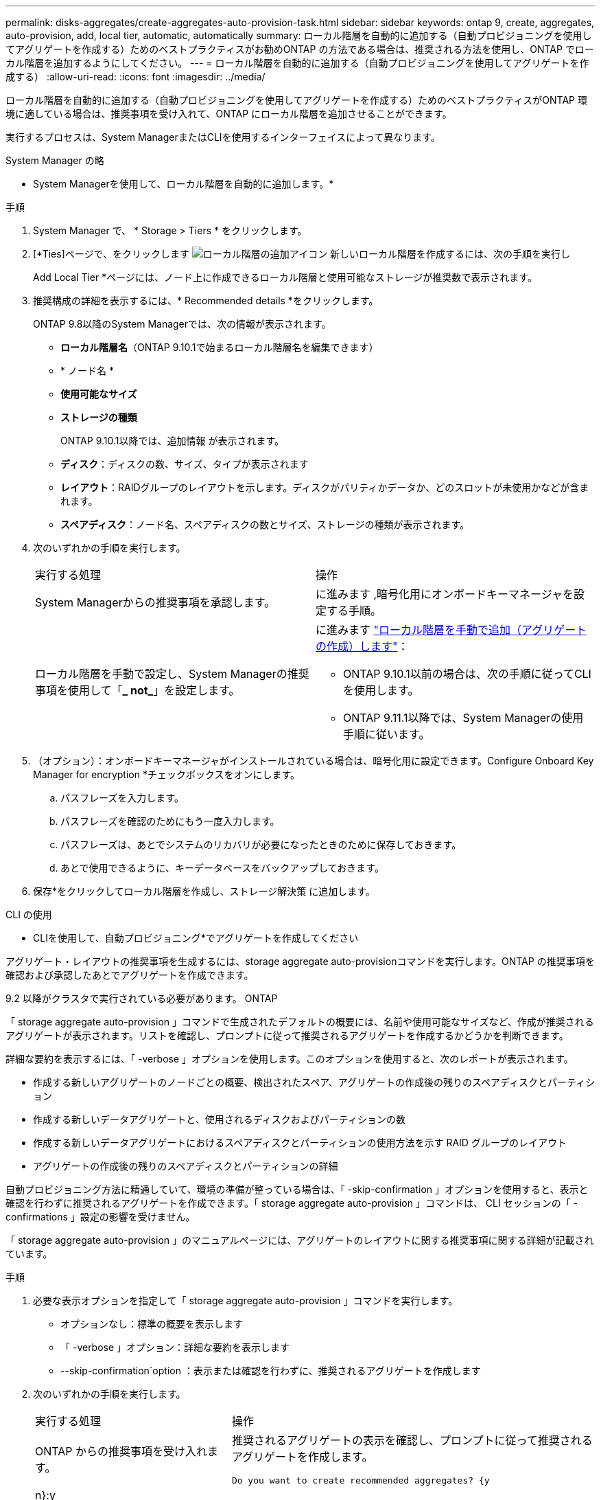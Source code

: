 ---
permalink: disks-aggregates/create-aggregates-auto-provision-task.html 
sidebar: sidebar 
keywords: ontap 9, create, aggregates, auto-provision, add, local tier, automatic, automatically 
summary: ローカル階層を自動的に追加する（自動プロビジョニングを使用してアグリゲートを作成する）ためのベストプラクティスがお勧めONTAP の方法である場合は、推奨される方法を使用し、ONTAP でローカル階層を追加するようにしてください。 
---
= ローカル階層を自動的に追加する（自動プロビジョニングを使用してアグリゲートを作成する）
:allow-uri-read: 
:icons: font
:imagesdir: ../media/


[role="lead"]
ローカル階層を自動的に追加する（自動プロビジョニングを使用してアグリゲートを作成する）ためのベストプラクティスがONTAP 環境に適している場合は、推奨事項を受け入れて、ONTAP にローカル階層を追加させることができます。

実行するプロセスは、System ManagerまたはCLIを使用するインターフェイスによって異なります。

[role="tabbed-block"]
====
.System Manager の略
--
* System Managerを使用して、ローカル階層を自動的に追加します。*

.手順
. System Manager で、 * Storage > Tiers * をクリックします。
. [*Ties]ページで、をクリックします image:icon-add-local-tier.png["ローカル階層の追加アイコン"] 新しいローカル階層を作成するには、次の手順を実行し
+
Add Local Tier *ページには、ノード上に作成できるローカル階層と使用可能なストレージが推奨数で表示されます。

. 推奨構成の詳細を表示するには、* Recommended details *をクリックします。
+
ONTAP 9.8以降のSystem Managerでは、次の情報が表示されます。

+
** *ローカル階層名*（ONTAP 9.10.1で始まるローカル階層名を編集できます）
** * ノード名 *
** *使用可能なサイズ*
** *ストレージの種類*


+
ONTAP 9.10.1以降では、追加情報 が表示されます。

+
** *ディスク*：ディスクの数、サイズ、タイプが表示されます
** *レイアウト*：RAIDグループのレイアウトを示します。ディスクがパリティかデータか、どのスロットが未使用かなどが含まれます。
** *スペアディスク*：ノード名、スペアディスクの数とサイズ、ストレージの種類が表示されます。


. 次のいずれかの手順を実行します。
+
|===


| 実行する処理 | 操作 


 a| 
System Managerからの推奨事項を承認します。
 a| 
に進みます ,暗号化用にオンボードキーマネージャを設定する手順。



 a| 
ローカル階層を手動で設定し、System Managerの推奨事項を使用して「*_ not_*」を設定します。
 a| 
に進みます link:create-aggregates-manual-task.html["ローカル階層を手動で追加（アグリゲートの作成）します"]：

** ONTAP 9.10.1以前の場合は、次の手順に従ってCLIを使用します。
** ONTAP 9.11.1以降では、System Managerの使用手順に従います。


|===
. [[step5-okm-encrypt]]（オプション）：オンボードキーマネージャがインストールされている場合は、暗号化用に設定できます。Configure Onboard Key Manager for encryption *チェックボックスをオンにします。
+
.. パスフレーズを入力します。
.. パスフレーズを確認のためにもう一度入力します。
.. パスフレーズは、あとでシステムのリカバリが必要になったときのために保存しておきます。
.. あとで使用できるように、キーデータベースをバックアップしておきます。


. 保存*をクリックしてローカル階層を作成し、ストレージ解決策 に追加します。


--
.CLI の使用
--
* CLIを使用して、自動プロビジョニング*でアグリゲートを作成してください

アグリゲート・レイアウトの推奨事項を生成するには、storage aggregate auto-provisionコマンドを実行します。ONTAP の推奨事項を確認および承認したあとでアグリゲートを作成できます。

9.2 以降がクラスタで実行されている必要があります。 ONTAP

「 storage aggregate auto-provision 」コマンドで生成されたデフォルトの概要には、名前や使用可能なサイズなど、作成が推奨されるアグリゲートが表示されます。リストを確認し、プロンプトに従って推奨されるアグリゲートを作成するかどうかを判断できます。

詳細な要約を表示するには、「 -verbose 」オプションを使用します。このオプションを使用すると、次のレポートが表示されます。

* 作成する新しいアグリゲートのノードごとの概要、検出されたスペア、アグリゲートの作成後の残りのスペアディスクとパーティション
* 作成する新しいデータアグリゲートと、使用されるディスクおよびパーティションの数
* 作成する新しいデータアグリゲートにおけるスペアディスクとパーティションの使用方法を示す RAID グループのレイアウト
* アグリゲートの作成後の残りのスペアディスクとパーティションの詳細


自動プロビジョニング方法に精通していて、環境の準備が整っている場合は、「 -skip-confirmation 」オプションを使用すると、表示と確認を行わずに推奨されるアグリゲートを作成できます。「 storage aggregate auto-provision 」コマンドは、 CLI セッションの「 -confirmations 」設定の影響を受けません。

「 storage aggregate auto-provision 」のマニュアルページには、アグリゲートのレイアウトに関する推奨事項に関する詳細が記載されています。

.手順
. 必要な表示オプションを指定して「 storage aggregate auto-provision 」コマンドを実行します。
+
** オプションなし：標準の概要を表示します
** 「 -verbose 」オプション：詳細な要約を表示します
** --skip-confirmation`option ：表示または確認を行わずに、推奨されるアグリゲートを作成します


. 次のいずれかの手順を実行します。
+
[cols="35,65"]
|===


| 実行する処理 | 操作 


 a| 
ONTAP からの推奨事項を受け入れます。
 a| 
推奨されるアグリゲートの表示を確認し、プロンプトに従って推奨されるアグリゲートを作成します。

[listing]
----
Do you want to create recommended aggregates? {y|n}:y

Info: Creating node1_SSD_1 ...
      Creating node2_SSD_1 ...
----


 a| 
ローカル階層を手動で設定し、ONTAP からの推奨事項を使用する*_ not_*。
 a| 
に進みます link:create-aggregates-manual-task.html["ローカル階層を手動で追加（アグリゲートの作成）します"]。

|===


--
====
http://docs.netapp.com/ontap-9/topic/com.netapp.doc.dot-cm-cmpr/GUID-5CB10C70-AC11-41C0-8C16-B4D0DF916E9B.html["ONTAP 9コマンド"^]
